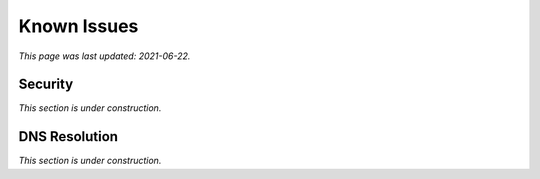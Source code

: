 ============
Known Issues
============

*This page was last updated: 2021-06-22.*

--------
Security
--------

*This section is under construction.*

--------------
DNS Resolution
--------------

*This section is under construction.*
